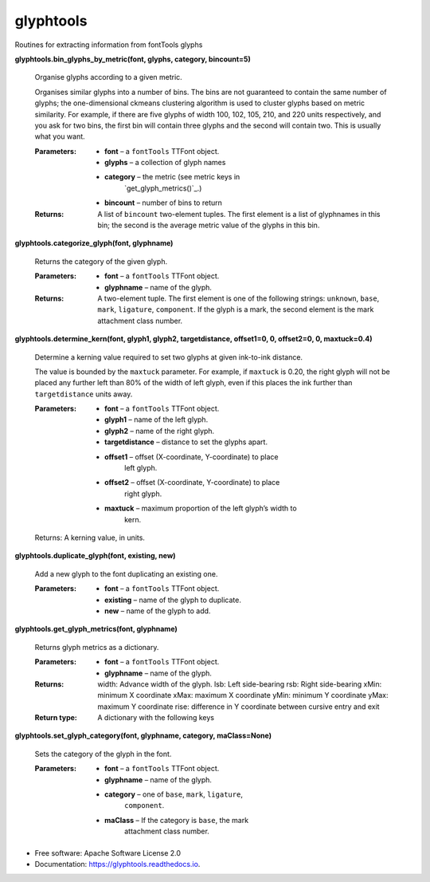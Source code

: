 ===========
glyphtools
===========


.. image:: https://img.shields.io/pypi/v/glyphtools.svg
        :target: https://pypi.python.org/pypi/glyphtools

.. image:: https://img.shields.io/travis/simoncozens/glyphtools.svg
        :target: https://travis-ci.com/simoncozens/glyphtools

.. image:: https://readthedocs.org/projects/glyphtools/badge/?version=latest
        :target: https://glyphtools.readthedocs.io/en/latest/?badge=latest
        :alt: Documentation Status


Routines for extracting information from fontTools glyphs


**glyphtools.bin_glyphs_by_metric(font, glyphs, category,
bincount=5)**

   Organise glyphs according to a given metric.

   Organises similar glyphs into a number of bins. The bins are not
   guaranteed to contain the same number of glyphs; the
   one-dimensional ckmeans clustering algorithm is used to cluster
   glyphs based on metric similarity. For example, if there are five
   glyphs of width 100, 102, 105, 210, and 220 units respectively, and
   you ask for two bins, the first bin will contain three glyphs and
   the second will contain two. This is usually what you want.

   :Parameters:
      * **font** – a ``fontTools`` TTFont object.

      * **glyphs** – a collection of glyph names

      * **category** – the metric (see metric keys in
         `get_glyph_metrics()`_.)

      * **bincount** – number of bins to return

   :Returns:
      A list of ``bincount`` two-element tuples. The first element is
      a list of glyphnames in this bin; the second is the average
      metric value of the glyphs in this bin.

**glyphtools.categorize_glyph(font, glyphname)**

   Returns the category of the given glyph.

   :Parameters:
      * **font** – a ``fontTools`` TTFont object.

      * **glyphname** – name of the glyph.

   :Returns:
      A two-element tuple. The first element is one of the following
      strings: ``unknown``, ``base``, ``mark``, ``ligature``,
      ``component``. If the glyph is a mark, the second element is the
      mark attachment class number.

**glyphtools.determine_kern(font, glyph1, glyph2, targetdistance,
offset1=0, 0, offset2=0, 0, maxtuck=0.4)**

   Determine a kerning value required to set two glyphs at given
   ink-to-ink distance.

   The value is bounded by the ``maxtuck`` parameter. For example, if
   ``maxtuck`` is 0.20, the right glyph will not be placed any further
   left than 80% of the width of left glyph, even if this places the
   ink further than ``targetdistance`` units away.

   :Parameters:
      * **font** – a ``fontTools`` TTFont object.

      * **glyph1** – name of the left glyph.

      * **glyph2** – name of the right glyph.

      * **targetdistance** – distance to set the glyphs apart.

      * **offset1** – offset (X-coordinate, Y-coordinate) to place
         left glyph.

      * **offset2** – offset (X-coordinate, Y-coordinate) to place
         right glyph.

      * **maxtuck** – maximum proportion of the left glyph’s width to
         kern.

   Returns: A kerning value, in units.

**glyphtools.duplicate_glyph(font, existing, new)**

   Add a new glyph to the font duplicating an existing one.

   :Parameters:
      * **font** – a ``fontTools`` TTFont object.

      * **existing** – name of the glyph to duplicate.

      * **new** – name of the glyph to add.

**glyphtools.get_glyph_metrics(font, glyphname)**

   Returns glyph metrics as a dictionary.

   :Parameters:
      * **font** – a ``fontTools`` TTFont object.

      * **glyphname** – name of the glyph.

   :Returns:
      width: Advance width of the glyph. lsb: Left side-bearing rsb:
      Right side-bearing xMin: minimum X coordinate xMax: maximum X
      coordinate yMin: minimum Y coordinate yMax: maximum Y coordinate
      rise: difference in Y coordinate between cursive entry and exit

   :Return type:
      A dictionary with the following keys

**glyphtools.set_glyph_category(font, glyphname, category,
maClass=None)**

   Sets the category of the glyph in the font.

   :Parameters:
      * **font** – a ``fontTools`` TTFont object.

      * **glyphname** – name of the glyph.

      * **category** – one of ``base``, ``mark``, ``ligature``,
         ``component``.

      * **maClass** – If the category is ``base``, the mark
         attachment class number.



* Free software: Apache Software License 2.0
* Documentation: https://glyphtools.readthedocs.io.
